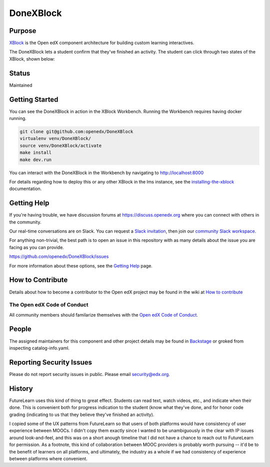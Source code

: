 ##########
DoneXBlock
##########
| |License: AGPL v3| |Maintenance Status| |Python CI| |Publish package to PyPi|

.. |License: AGPL v3| image:: https://img.shields.io/badge/License-AGPL_v3-blue.svg
  :target: https://www.gnu.org/licenses/agpl-3.0

.. |Python CI| image:: https://github.com/openedx/DoneXBlock/actions/workflows/ci.yml/badge.svg
  :target: https://github.com/openedx/DoneXBlock/actions/workflows/ci.yml

.. |Publish package to PyPi| image:: https://github.com/openedx/DoneXBlock/actions/workflows/pypi-release.yml/badge.svg
  :target: https://github.com/openedx/DoneXBlock/actions/workflows/pypi-release.yml

.. |Maintenance Status| image:: https://img.shields.io/maintenance/yes/2022   :alt: Maintenance
	   
Purpose
=======

`XBlock`_ is the Open edX component architecture for building custom
learning interactives.

.. _XBlock: https://openedx.org/r/xblock

The DoneXBlock lets a student confirm that they've finished an
activity. The student can click through two states of the XBlock,
shown below:

| |mark|
| |undo|

.. |mark| image:: completionxblock_mark.png
.. |undo| image:: completionxblock_undo.png

Status
======

Maintained

Getting Started
===============

You can see the DoneXBlock in action in the XBlock Workbench.  Running the Workbench requires having docker running.

.. code:: bash
	  
	  git clone git@github.com:openedx/DoneXBlock
	  virtualenv venv/DoneXBlock/
	  source venv/DoneXBlock/activate
	  make install
	  make dev.run

You can interact with the DoneXBlock in the Workbench by navigating to http://localhost:8000

For details regarding how to deploy this or any other XBlock in the lms instance, see the `installing-the-xblock`_ documentation.

.. _installing-the-xblock: https://edx.readthedocs.io/projects/xblock-tutorial/en/latest/edx_platform/devstack.html#installing-the-xblock

Getting Help
============

If you're having trouble, we have discussion forums at
https://discuss.openedx.org where you can connect with others in the
community.

Our real-time conversations are on Slack. You can request a `Slack
invitation`_, then join our `community Slack workspace`_.

For anything non-trivial, the best path is to open an issue in this
repository with as many details about the issue you are facing as you
can provide.

https://github.com/openedx/DoneXBlock/issues

For more information about these options, see the `Getting Help`_ page.

.. _Slack invitation: https://openedx-slack-invite.herokuapp.com/
.. _community Slack workspace: https://openedx.slack.com/
.. _Getting Help: https://openedx.org/getting-help

How to Contribute
=================

Details about how to become a contributor to the Open edX project may
be found in the wiki at `How to contribute`_

.. _How to contribute: https://openedx.org/r/how-to-contribute

The Open edX Code of Conduct
----------------------------

All community members should familarize themselves with the `Open edX Code of Conduct`_.

.. _Open edX Code of Conduct: https://openedx.org/code-of-conduct/

People
======

The assigned maintainers for this component and other project details
may be found in `Backstage`_ or groked from inspecting catalog-info.yaml.

.. _Backstage: https://open-edx-backstage.herokuapp.com/catalog/default/component/DoneXBlock,

Reporting Security Issues
=========================

Please do not report security issues in public. Please email security@edx.org.


History
=======

FutureLearn uses this kind of thing to great effect. Students can read
text, watch videos, etc., and indicate when their done. This is
convenient both for progress indication to the student (know what
they've done, and for honor code grading (indicating to us that they
believe they've finished an activity).

I copied some of the UX patterns from FutureLearn so that users of
both platforms would have consistency of user experience between
MOOCs. I didn't copy them exactly since I wanted to be unambiguously 
in the clear with IP issues around look-and-feel, and this was on a short
anough timeline that I did not have a chance to reach out to
FutureLearn for permission. As a footnote, this kind of collaboration
between MOOC providers is probably worth pursuing -- it'd be to the
benefit of learners on all platforms, and ultimately, the industry as
a whole if we had consistency of experience between platforms where
convenient.
